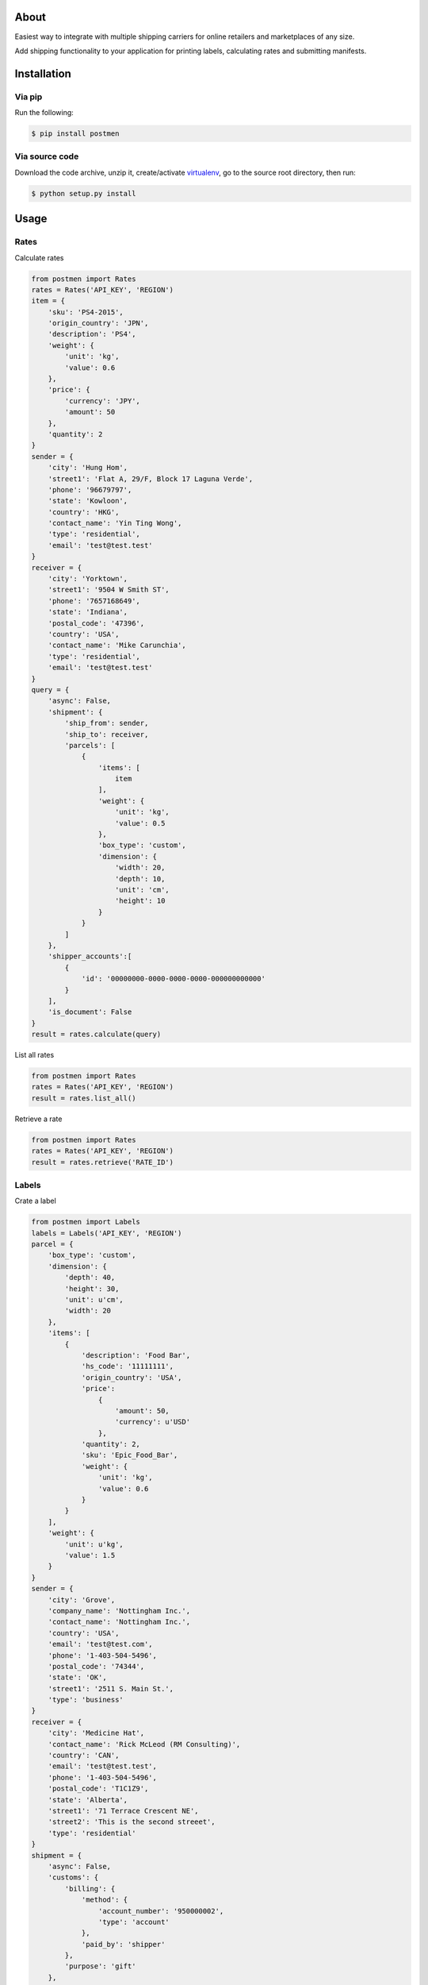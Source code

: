 About
=====

Easiest way to integrate with multiple shipping carriers for online retailers and marketplaces of any size.

Add shipping functionality to your application for printing labels, calculating rates and submitting manifests.

Installation
============

Via pip
-------

Run the following:

.. code-block:: bash

    $ pip install postmen

Via source code
---------------

Download the code archive, unzip it, create/activate `virtualenv <http://virtualenv.readthedocs.org/en/latest/virtualenv.html>`_, go to the source root directory, then run:

.. code-block:: bash

    $ python setup.py install

Usage
=====

Rates
-----

Calculate rates

.. code-block:: python

    from postmen import Rates
    rates = Rates('API_KEY', 'REGION')
    item = {
        'sku': 'PS4-2015',
        'origin_country': 'JPN',
        'description': 'PS4',
        'weight': {
            'unit': 'kg',
            'value': 0.6
        },
        'price': {
            'currency': 'JPY',
            'amount': 50
        },
        'quantity': 2
    }
    sender = {
        'city': 'Hung Hom',
        'street1': 'Flat A, 29/F, Block 17 Laguna Verde',
        'phone': '96679797',
        'state': 'Kowloon',
        'country': 'HKG',
        'contact_name': 'Yin Ting Wong',
        'type': 'residential',
        'email': 'test@test.test'
    }
    receiver = {
        'city': 'Yorktown',
        'street1': '9504 W Smith ST',
        'phone': '7657168649',
        'state': 'Indiana',
        'postal_code': '47396',
        'country': 'USA',
        'contact_name': 'Mike Carunchia',
        'type': 'residential',
        'email': 'test@test.test'
    }
    query = {
        'async': False,
        'shipment': {
            'ship_from': sender,
            'ship_to': receiver,
            'parcels': [
                {
                    'items': [
                        item
                    ],
                    'weight': {
                        'unit': 'kg',
                        'value': 0.5
                    },
                    'box_type': 'custom',
                    'dimension': {
                        'width': 20,
                        'depth': 10,
                        'unit': 'cm',
                        'height': 10
                    }
                }
            ]
        },
        'shipper_accounts':[
            {
                'id': '00000000-0000-0000-0000-000000000000'
            }
        ],
        'is_document': False
    }
    result = rates.calculate(query)

List all rates

.. code-block:: python

    from postmen import Rates
    rates = Rates('API_KEY', 'REGION')
    result = rates.list_all()

Retrieve a rate

.. code-block:: python

    from postmen import Rates
    rates = Rates('API_KEY', 'REGION')
    result = rates.retrieve('RATE_ID')


Labels
------

Crate a label

.. code-block:: python

    from postmen import Labels
    labels = Labels('API_KEY', 'REGION')
    parcel = {
        'box_type': 'custom',
        'dimension': {
            'depth': 40,
            'height': 30,
            'unit': u'cm',
            'width': 20
        },
        'items': [
            {
                'description': 'Food Bar',
                'hs_code': '11111111',
                'origin_country': 'USA',
                'price':
                    {
                        'amount': 50,
                        'currency': u'USD'
                    },
                'quantity': 2,
                'sku': 'Epic_Food_Bar',
                'weight': {
                    'unit': 'kg',
                    'value': 0.6
                }
            }
        ],
        'weight': {
            'unit': u'kg',
            'value': 1.5
        }
    }
    sender = {
        'city': 'Grove',
        'company_name': 'Nottingham Inc.',
        'contact_name': 'Nottingham Inc.',
        'country': 'USA',
        'email': 'test@test.com',
        'phone': '1-403-504-5496',
        'postal_code': '74344',
        'state': 'OK',
        'street1': '2511 S. Main St.',
        'type': 'business'
    }
    receiver = {
        'city': 'Medicine Hat',
        'contact_name': 'Rick McLeod (RM Consulting)',
        'country': 'CAN',
        'email': 'test@test.test',
        'phone': '1-403-504-5496',
        'postal_code': 'T1C1Z9',
        'state': 'Alberta',
        'street1': '71 Terrace Crescent NE',
        'street2': 'This is the second streeet',
        'type': 'residential'
    }
    shipment = {
        'async': False,
        'customs': {
            'billing': {
                'method': {
                    'account_number': '950000002',
                    'type': 'account'
                },
                'paid_by': 'shipper'
            },
            'purpose': 'gift'
        },
        'is_document': False,
        'paper_size': 'default',
        'return_shipment': False,
        'service_type': 'dhl_express_0900',
        'shipment': {
            'parcels': [
                parcel
            ],
            'ship_from': sender,
            'ship_to': receiver
        },
        'shipper_account': {
            'id': '00000000-0000-0000-0000-000000000000'
        }
    }
    result = labels.create(shipment)

List all labels

.. code-block:: python

    from postmen import Labels
    labels = Labels('API_KEY', 'REGION')
    result = labels.list_all()

Retrieve a label

.. code-block:: python

    from postmen import Labels
    labels = Labels('API_KEY', 'REGION')
    result = labels.retrieve('LABEL_ID')

Manifests
---------

Create a manifest

.. code-block:: python

    from postmen import Manifests
    manifests = Manifests('API_KEY', 'REGION')
    query = {
        'shipper_account': {
            'id': '00000000-0000-0000-0000-000000000000'
        }
    }
    result = manifests.create(query)

List all manifests

.. code-block:: python

    from postmen import Manifests
    manifests = Manifests('API_KEY', 'REGION')
    result = manifests.list_all()

Retrieve a manifest

.. code-block:: python

    from postmen import Manifests
    manifests = Manifests('API_KEY', 'REGION')
    result = manifests.retrieve('MANIFEST_ID')


Cancel Labels
-------------

Cancel a label

List all cancel labels

.. code-block:: python

    from postmen import CancelLabels
    cancel_labels = CancelLabels('API_KEY', 'REGION')
    result = cancel_labels.list_all()

Retrieve a cancel label

.. code-block:: python

    from postmen import CancelLabels
    cancel_labels = CancelLabels('API_KEY', 'REGION')
    result = cancel_labels.retrieve('CANCEL_LABEL_ID')

Additional options
------------------

Custom endpoint

.. code-block:: python

    from postmen import Rates
    host = 'https://api.examples.com'
    rates = Rates('API_KEY', 'REGION', endpoint = host)
    result = rates.retrieve('RATE_ID')

Proxy

.. code-block:: python

    from postmen import Rates
    proxy_server = 'https://username:password@hostname:post'
    rates = Rates('API_KEY', 'REGION', proxy = proxy_server)
    result = rates.retrieve('RATE_ID')

Safe mode

.. code-block:: python

    from postmen import Rates
    rates = Rates('API_KEY', 'REGION', safe = True)
    result = rates.retrieve('RATE_ID')
    if result == None :
        print rates.getError()

Raw JSON response

.. code-block:: python

    from postmen import Rates
    rates = Rates('API_KEY', 'REGION', raw = True)
    raw_json = rates.retrieve('RATE_ID')

Auto retry on number of API calls exceeded.
This SDK in such case by default automatically waits until next call will be possible. If you prefer to raise an exception instead follow this example.

.. code-block:: python

    from postmen import Rates
    rates = Rates('API_KEY', 'REGION', rate = False)
    result = rates.retrieve('RATE_ID')

Automatically retry if exception is retryable.

.. code-block:: python

    from postmen import Rates
    rates = Rates('API_KEY', 'REGION', retry = True)
    result = rates.retrieve('RATE_ID')
